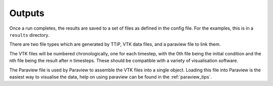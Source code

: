 
Outputs
=======

Once a run completes, the results are saved to a set of files as defined in the
config file. For the examples, this is in a ``results`` directory.

There are two file types which are generated by TTiP, VTK data files, and a
paraview file to link them.

The VTK files will be numbered chronologically, one for each timestep, with the
0th file being the initial condition and the nth file being the result after n
timesteps. These should be compatible with a variety of visualisation software.

The Paraview file is used by Paraview to assemble the VTK files into a single object.
Loading this file into Paraview is the easiest way to visualise the data, help
on using paraview can be found in the :ref:`paraview_tips`.
